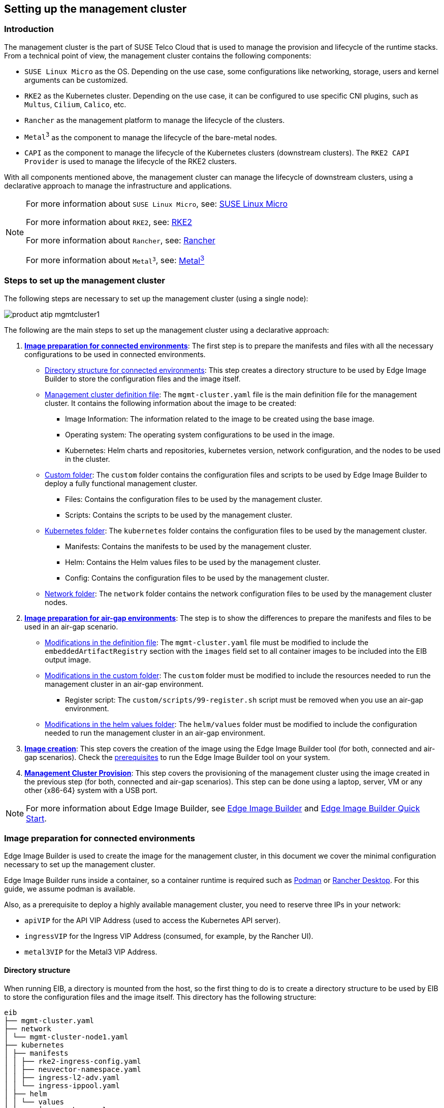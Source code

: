 [#atip-management-cluster]
== Setting up the management cluster
:revdate: 2025-07-31
:page-revdate: {revdate}
:experimental:

ifdef::env-github[]
:imagesdir: ../images/
:tip-caption: :bulb:
:note-caption: :information_source:
:important-caption: :heavy_exclamation_mark:
:caution-caption: :fire:
:warning-caption: :warning:
endif::[]

=== Introduction
The management cluster is the part of SUSE Telco Cloud that is used to manage the provision and lifecycle of the runtime stacks.
From a technical point of view, the management cluster contains the following components:

* `SUSE Linux Micro` as the OS. Depending on the use case, some configurations like networking, storage, users and kernel arguments can be customized.
* `RKE2` as the Kubernetes cluster. Depending on the use case, it can be configured to use specific CNI plugins, such as `Multus`, `Cilium`, `Calico`, etc.
* `Rancher` as the management platform to manage the lifecycle of the clusters.
* `Metal^3^` as the component to manage the lifecycle of the bare-metal nodes.
* `CAPI` as the component to manage the lifecycle of the Kubernetes clusters (downstream clusters). The `RKE2 CAPI Provider` is used to manage the lifecycle of the RKE2 clusters.

With all components mentioned above, the management cluster can manage the lifecycle of downstream clusters, using a declarative approach to manage the infrastructure and applications.

[NOTE]
====
For more information about `SUSE Linux Micro`, see: <<components-slmicro,SUSE Linux Micro>>

For more information about `RKE2`, see: <<components-rke2,RKE2>>

For more information about `Rancher`, see: <<components-rancher,Rancher>>

For more information about `Metal^3^`, see: <<components-metal3,Metal^3^>>
====

=== Steps to set up the management cluster

The following steps are necessary to set up the management cluster (using a single node):

image::product-atip-mgmtcluster1.png[scaledwidth=100%]

The following are the main steps to set up the management cluster using a declarative approach:

. **xref:mgmt-cluster-image-preparation-connected[Image preparation for connected environments]**: The first step is to prepare the manifests and files with all the necessary configurations to be used in connected environments.

  - xref:mgmt-cluster-directory-structure[Directory structure for connected environments]: This step creates a directory structure to be used by Edge Image Builder to store the configuration files and the image itself.
  - xref:mgmt-cluster-image-definition-file[Management cluster definition file]: The `mgmt-cluster.yaml` file is the main definition file for the management cluster. It contains the following information about the image to be created:
        ** Image Information: The information related to the image to be created using the base image.
        ** Operating system: The operating system configurations to be used in the image.
        ** Kubernetes: Helm charts and repositories, kubernetes version, network configuration, and the nodes to be used in the cluster.
  - xref:mgmt-cluster-custom-folder[Custom folder]: The `custom` folder contains the configuration files and scripts to be used by Edge Image Builder to deploy a fully functional management cluster.
        ** Files: Contains the configuration files to be used by the management cluster.
        ** Scripts: Contains the scripts to be used by the management cluster.
  - xref:mgmt-cluster-kubernetes-folder[Kubernetes folder]: The `kubernetes` folder contains the configuration files to be used by the management cluster.
        ** Manifests: Contains the manifests to be used by the management cluster.
        ** Helm: Contains the Helm values files to be used by the management cluster.
        ** Config: Contains the configuration files to be used by the management cluster.
  - xref:mgmt-cluster-network-folder[Network folder]: The `network` folder contains the network configuration files to be used by the management cluster nodes.

. **xref:mgmt-cluster-image-preparation-airgap[Image preparation for air-gap environments]**: The step is to show the differences to prepare the manifests and files to be used in an air-gap scenario.
  - xref:mgmt-cluster-image-definition-file-airgap[Modifications in the definition file]: The `mgmt-cluster.yaml` file must be modified to include the `embeddedArtifactRegistry` section with the `images` field set to all container images to be included into the EIB output image.
  - xref:mgmt-cluster-custom-folder-airgap[Modifications in the custom folder]: The `custom` folder must be modified to include the resources needed to run the management cluster in an air-gap environment.
        ** Register script: The `custom/scripts/99-register.sh` script must be removed when you use an air-gap environment.
  - xref:mgmt-cluster-helm-values-folder-airgap[Modifications in the helm values folder]: The `helm/values` folder must be modified to include the configuration needed to run the management cluster in an air-gap environment.

. **xref:mgmt-cluster-image-creation[Image creation]**: This step covers the creation of the image using the Edge Image Builder tool (for both, connected and air-gap scenarios). Check the <<components-eib,prerequisites>> to run the Edge Image Builder tool on your system.

. **xref:mgmt-cluster-provision[Management Cluster Provision]**: This step covers the provisioning of the management cluster using the image created in the previous step (for both, connected and air-gap scenarios). This step can be done using a laptop, server, VM or any other {x86-64} system with a USB port.

[NOTE]
====
For more information about Edge Image Builder, see <<components-eib,Edge Image Builder>> and <<quickstart-eib,Edge Image Builder Quick Start>>.
====

[#mgmt-cluster-image-preparation-connected]
=== Image preparation for connected environments

Edge Image Builder is used to create the image for the management cluster, in this document we cover the minimal configuration necessary to set up the management cluster.

Edge Image Builder runs inside a container, so a container runtime is required such as https://podman.io[Podman] or https://rancherdesktop.io[Rancher Desktop]. For this guide, we assume podman is available.

Also, as a prerequisite to deploy a highly available management cluster, you need to reserve three IPs in your network:

- `apiVIP` for the API VIP Address (used to access the Kubernetes API server).
- `ingressVIP` for the Ingress VIP Address (consumed, for example, by the Rancher UI).
- `metal3VIP` for the Metal3 VIP Address.

[#mgmt-cluster-directory-structure]
==== Directory structure

When running EIB, a directory is mounted from the host, so the first thing to do is to create a directory structure to be used by EIB to store the configuration files and the image itself.
This directory has the following structure:

[,console]
----
eib
├── mgmt-cluster.yaml
├── network
│ └── mgmt-cluster-node1.yaml
├── kubernetes
│ ├── manifests
│ │ ├── rke2-ingress-config.yaml
│ │ ├── neuvector-namespace.yaml
│ │ ├── ingress-l2-adv.yaml
│ │ └── ingress-ippool.yaml
│ ├── helm
│ │ └── values
│ │     ├── rancher.yaml
│ │     ├── neuvector.yaml
│ │     ├── metal3.yaml
│ │     └── certmanager.yaml
│ └── config
│     └── server.yaml
├── custom
│ ├── scripts
│ │ ├── 99-register.sh
│ │ ├── 99-mgmt-setup.sh
│ │ └── 99-alias.sh
│ └── files
│     ├── rancher.sh
│     ├── mgmt-stack-setup.service
│     ├── metal3.sh
│     └── basic-setup.sh
└── base-images

----

[NOTE]
====
The image `{micro-base-image-iso}` must be downloaded from the https://scc.suse.com/[SUSE Customer Center] or the https://www.suse.com/download/sle-micro/[SUSE Download page], and it must be located under the `base-images` folder.

You should check the SHA256 checksum of the image to ensure it has not been tampered with. The checksum can be found in the same location where the image was downloaded.

An example of the directory structure can be found in the https://github.com/suse-edge/atip[SUSE Edge GitHub repository under the "telco-examples" folder].
====

[#mgmt-cluster-image-definition-file]
==== Management cluster definition file

The `mgmt-cluster.yaml` file is the main definition file for the management cluster. It contains the following information:

[,yaml,subs="attributes"]
----
apiVersion: {version-eib-api-latest}
image:
  imageType: iso
  arch: x86_64
  baseImage: {micro-base-image-iso}
  outputImageName: eib-mgmt-cluster-image.iso
operatingSystem:
  isoConfiguration:
    installDevice: /dev/sda
  users:
  - username: root
    encryptedPassword: $ROOT_PASSWORD
  packages:
    packageList:
    - jq
    - open-iscsi
    sccRegistrationCode: $SCC_REGISTRATION_CODE
kubernetes:
  version: {version-kubernetes-rke2}
  helm:
    charts:
      - name: cert-manager
        repositoryName: jetstack
        version: {version-cert-manager}
        targetNamespace: cert-manager
        valuesFile: certmanager.yaml
        createNamespace: true
        installationNamespace: kube-system
      - name: longhorn-crd
        version: {version-longhorn-crd-chart}
        repositoryName: rancher-charts
        targetNamespace: longhorn-system
        createNamespace: true
        installationNamespace: kube-system
      - name: longhorn
        version: {version-longhorn-chart}
        repositoryName: rancher-charts
        targetNamespace: longhorn-system
        createNamespace: true
        installationNamespace: kube-system
      - name: metal3
        version: {version-metal3-chart}
        repositoryName: suse-edge-charts
        targetNamespace: metal3-system
        createNamespace: true
        installationNamespace: kube-system
        valuesFile: metal3.yaml
      - name: rancher-turtles
        version: {version-rancher-turtles-chart}
        repositoryName: suse-edge-charts
        targetNamespace: rancher-turtles-system
        createNamespace: true
        installationNamespace: kube-system
      - name: neuvector-crd
        version: {version-neuvector-crd-chart}
        repositoryName: rancher-charts
        targetNamespace: neuvector
        createNamespace: true
        installationNamespace: kube-system
        valuesFile: neuvector.yaml
      - name: neuvector
        version: {version-neuvector-chart}
        repositoryName: rancher-charts
        targetNamespace: neuvector
        createNamespace: true
        installationNamespace: kube-system
        valuesFile: neuvector.yaml
      - name: rancher
        version: {version-rancher-prime}
        repositoryName: rancher-prime
        targetNamespace: cattle-system
        createNamespace: true
        installationNamespace: kube-system
        valuesFile: rancher.yaml
    repositories:
      - name: jetstack
        url: https://charts.jetstack.io
      - name: rancher-charts
        url: https://charts.rancher.io/
      - name: suse-edge-charts
        url: oci://registry.suse.com/edge/charts
      - name: rancher-prime
        url: https://charts.rancher.com/server-charts/prime
  network:
    apiHost: $API_HOST
    apiVIP: $API_VIP
  nodes:
    - hostname: mgmt-cluster-node1
      initializer: true
      type: server
#   - hostname: mgmt-cluster-node2
#     type: server
#   - hostname: mgmt-cluster-node3
#     type: server
----

To explain the fields and values in the `mgmt-cluster.yaml` definition file, we have divided it into the following sections.

- Image section (definition file):

[,yaml,subs="attributes"]
----
image:
  imageType: iso
  arch: x86_64
  baseImage: {micro-base-image-iso}
  outputImageName: eib-mgmt-cluster-image.iso
----

where the `baseImage` is the original image you downloaded from the SUSE Customer Center or the SUSE Download page. `outputImageName` is the name of the new image that will be used to provision the management cluster.

- Operating system section (definition file):

[,yaml]
----
operatingSystem:
  isoConfiguration:
    installDevice: /dev/sda
  users:
  - username: root
    encryptedPassword: $ROOT_PASSWORD
  packages:
    packageList:
    - jq
    sccRegistrationCode: $SCC_REGISTRATION_CODE
----

where the `installDevice` is the device to be used to install the operating system, the `username` and `encryptedPassword` are the credentials to be used to access the system, the `packageList` is the list of packages to be installed (`jq` is required internally during the installation process), and the `sccRegistrationCode` is the registration code used to get the packages and dependencies at build time and can be obtained from the SUSE Customer Center.
The encrypted password can be generated using the `openssl` command as follows:

[,shell]
----
openssl passwd -6 MyPassword!123
----

This outputs something similar to:

[,console]
----
$6$UrXB1sAGs46DOiSq$HSwi9GFJLCorm0J53nF2Sq8YEoyINhHcObHzX2R8h13mswUIsMwzx4eUzn/rRx0QPV4JIb0eWCoNrxGiKH4R31
----

- Kubernetes section (definition file):

[,yaml,subs="attributes"]
----
kubernetes:
  version: {version-kubernetes-rke2}
  helm:
    charts:
      - name: cert-manager
        repositoryName: jetstack
        version: {version-cert-manager}
        targetNamespace: cert-manager
        valuesFile: certmanager.yaml
        createNamespace: true
        installationNamespace: kube-system
      - name: longhorn-crd
        version: {version-longhorn-crd-chart}
        repositoryName: rancher-charts
        targetNamespace: longhorn-system
        createNamespace: true
        installationNamespace: kube-system
      - name: longhorn
        version: {version-longhorn-chart}
        repositoryName: rancher-charts
        targetNamespace: longhorn-system
        createNamespace: true
        installationNamespace: kube-system
      - name: metal3
        version: {version-metal3-chart}
        repositoryName: suse-edge-charts
        targetNamespace: metal3-system
        createNamespace: true
        installationNamespace: kube-system
        valuesFile: metal3.yaml
      - name: rancher-turtles
        version: {version-rancher-turtles-chart}
        repositoryName: suse-edge-charts
        targetNamespace: rancher-turtles-system
        createNamespace: true
        installationNamespace: kube-system
      - name: neuvector-crd
        version: {version-neuvector-crd-chart}
        repositoryName: rancher-charts
        targetNamespace: neuvector
        createNamespace: true
        installationNamespace: kube-system
        valuesFile: neuvector.yaml
      - name: neuvector
        version: {version-neuvector-chart}
        repositoryName: rancher-charts
        targetNamespace: neuvector
        createNamespace: true
        installationNamespace: kube-system
        valuesFile: neuvector.yaml
      - name: rancher
        version: {version-rancher-prime}
        repositoryName: rancher-prime
        targetNamespace: cattle-system
        createNamespace: true
        installationNamespace: kube-system
        valuesFile: rancher.yaml
    repositories:
      - name: jetstack
        url: https://charts.jetstack.io
      - name: rancher-charts
        url: https://charts.rancher.io/
      - name: suse-edge-charts
        url: oci://registry.suse.com/edge/charts
      - name: rancher-prime
        url: https://charts.rancher.com/server-charts/prime
    network:
      apiHost: $API_HOST
      apiVIP: $API_VIP
    nodes:
    - hostname: mgmt-cluster-node1
      initializer: true
      type: server
#   - hostname: mgmt-cluster-node2
#     type: server
#   - hostname: mgmt-cluster-node3
#     type: server
----

The `helm` section contains the list of Helm charts to be installed, the repositories to be used, and the version configuration for all of them.

The `network` section contains the configuration for the network, like the `apiHost` and `apiVIP` to be used by the `RKE2` component.
The `apiVIP` should be an IP address that is not used in the network and should not be part of the DHCP pool (in case we use DHCP). Also, when we use the `apiVIP` in a multi-node cluster, it is used to access the Kubernetes API server.
The `apiHost` is the name resolution to `apiVIP` to be used by the `RKE2` component.

The `nodes` section contains the list of nodes to be used in the cluster. The `nodes` section contains the list of nodes to be used in the cluster. In this example, a single-node cluster is being used, but it can be extended to a multi-node cluster by adding more nodes to the list (by uncommenting the lines).

[NOTE]
====
* The names of the nodes must be unique in the cluster.
* Optionally, use the `initializer` field to specify the bootstrap host, otherwise it will be the first node in the list.
* The names of the nodes must be the same as the host names defined in the <<mgmt-cluster-network-folder, Network Folder>> when network configuration is required.
====

[#mgmt-cluster-custom-folder]
==== Custom folder

The `custom` folder contains the following subfolders:

[,console]
----
...
├── custom
│ ├── scripts
│ │ ├── 99-register.sh
│ │ ├── 99-mgmt-setup.sh
│ │ └── 99-alias.sh
│ └── files
│     ├── rancher.sh
│     ├── mgmt-stack-setup.service
│     ├── metal3.sh
│     └── basic-setup.sh
...
----

- The `custom/files` folder contains the configuration files to be used by the management cluster.
- The `custom/scripts` folder contains the scripts to be used by the management cluster.


The `custom/files` folder contains the following files:

* `basic-setup.sh`: contains configuration parameters for `Metal^3^`, `Rancher` and `MetalLB`. Only modify this file if you want to change the namespaces to be used.
+
[,shell]
----
#!/bin/bash
# Pre-requisites. Cluster already running
export KUBECTL="/var/lib/rancher/rke2/bin/kubectl"
export KUBECONFIG="/etc/rancher/rke2/rke2.yaml"

##################
# METAL3 DETAILS #
##################
export METAL3_CHART_TARGETNAMESPACE="metal3-system"

###########
# METALLB #
###########
export METALLBNAMESPACE="metallb-system"

###########
# RANCHER #
###########
export RANCHER_CHART_TARGETNAMESPACE="cattle-system"
export RANCHER_FINALPASSWORD="adminadminadmin"

die(){
  echo ${1} 1>&2
  exit ${2}
}
----

* `metal3.sh`: contains the configuration for the `Metal^3^` component to be used (no modifications needed). In future versions, this script will be replaced to use instead `Rancher Turtles` to make it easy.
+
[,shell]
----
#!/bin/bash
set -euo pipefail

BASEDIR="$(dirname "$0")"
source ${BASEDIR}/basic-setup.sh

METAL3LOCKNAMESPACE="default"
METAL3LOCKCMNAME="metal3-lock"

trap 'catch $? $LINENO' EXIT

catch() {
  if [ "$1" != "0" ]; then
    echo "Error $1 occurred on $2"
    ${KUBECTL} delete configmap ${METAL3LOCKCMNAME} -n ${METAL3LOCKNAMESPACE}
  fi
}

# Get or create the lock to run all those steps just in a single node
# As the first node is created WAY before the others, this should be enough
# TODO: Investigate if leases is better
if [ $(${KUBECTL} get cm -n ${METAL3LOCKNAMESPACE} ${METAL3LOCKCMNAME} -o name | wc -l) -lt 1 ]; then
  ${KUBECTL} create configmap ${METAL3LOCKCMNAME} -n ${METAL3LOCKNAMESPACE} --from-literal foo=bar
else
  exit 0
fi

# Wait for metal3
while ! ${KUBECTL} wait --for condition=ready -n ${METAL3_CHART_TARGETNAMESPACE} $(${KUBECTL} get pods -n ${METAL3_CHART_TARGETNAMESPACE} -l app.kubernetes.io/name=metal3-ironic -o name) --timeout=10s; do sleep 2 ; done

# Get the ironic IP
IRONICIP=$(${KUBECTL} get cm -n ${METAL3_CHART_TARGETNAMESPACE} ironic-bmo -o jsonpath='{.data.IRONIC_IP}')

# If LoadBalancer, use metallb, else it is NodePort
if [ $(${KUBECTL} get svc -n ${METAL3_CHART_TARGETNAMESPACE} metal3-metal3-ironic -o jsonpath='{.spec.type}') == "LoadBalancer" ]; then
  # Wait for metallb
  while ! ${KUBECTL} wait --for condition=ready -n ${METALLBNAMESPACE} $(${KUBECTL} get pods -n ${METALLBNAMESPACE} -l app.kubernetes.io/component=controller -o name) --timeout=10s; do sleep 2 ; done

  # Do not create the ippool if already created
  ${KUBECTL} get ipaddresspool -n ${METALLBNAMESPACE} ironic-ip-pool -o name || cat <<-EOF | ${KUBECTL} apply -f -
  apiVersion: metallb.io/v1beta1
  kind: IPAddressPool
  metadata:
    name: ironic-ip-pool
    namespace: ${METALLBNAMESPACE}
  spec:
    addresses:
    - ${IRONICIP}/32
    serviceAllocation:
      priority: 100
      serviceSelectors:
      - matchExpressions:
        - {key: app.kubernetes.io/name, operator: In, values: [metal3-ironic]}
	EOF

  # Same for L2 Advs
  ${KUBECTL} get L2Advertisement -n ${METALLBNAMESPACE} ironic-ip-pool-l2-adv -o name || cat <<-EOF | ${KUBECTL} apply -f -
  apiVersion: metallb.io/v1beta1
  kind: L2Advertisement
  metadata:
    name: ironic-ip-pool-l2-adv
    namespace: ${METALLBNAMESPACE}
  spec:
    ipAddressPools:
    - ironic-ip-pool
	EOF
fi

# If rancher is deployed
if [ $(${KUBECTL} get pods -n ${RANCHER_CHART_TARGETNAMESPACE} -l app=rancher -o name | wc -l) -ge 1 ]; then
  cat <<-EOF | ${KUBECTL} apply -f -
	apiVersion: management.cattle.io/v3
	kind: Feature
	metadata:
	  name: embedded-cluster-api
	spec:
	  value: false
	EOF

  # Disable Rancher webhooks for CAPI
  ${KUBECTL} delete --ignore-not-found=true mutatingwebhookconfiguration.admissionregistration.k8s.io mutating-webhook-configuration
  ${KUBECTL} delete --ignore-not-found=true validatingwebhookconfigurations.admissionregistration.k8s.io validating-webhook-configuration
  ${KUBECTL} wait --for=delete namespace/cattle-provisioning-capi-system --timeout=300s
fi

# Clean up the lock cm

${KUBECTL} delete configmap ${METAL3LOCKCMNAME} -n ${METAL3LOCKNAMESPACE}
----

- `rancher.sh`: contains the configuration for the `Rancher` component to be used (no modifications needed).
+
[,shell]
----
#!/bin/bash
set -euo pipefail

BASEDIR="$(dirname "$0")"
source ${BASEDIR}/basic-setup.sh

RANCHERLOCKNAMESPACE="default"
RANCHERLOCKCMNAME="rancher-lock"

if [ -z "${RANCHER_FINALPASSWORD}" ]; then
  # If there is no final password, then finish the setup right away
  exit 0
fi

trap 'catch $? $LINENO' EXIT

catch() {
  if [ "$1" != "0" ]; then
    echo "Error $1 occurred on $2"
    ${KUBECTL} delete configmap ${RANCHERLOCKCMNAME} -n ${RANCHERLOCKNAMESPACE}
  fi
}

# Get or create the lock to run all those steps just in a single node
# As the first node is created WAY before the others, this should be enough
# TODO: Investigate if leases is better
if [ $(${KUBECTL} get cm -n ${RANCHERLOCKNAMESPACE} ${RANCHERLOCKCMNAME} -o name | wc -l) -lt 1 ]; then
  ${KUBECTL} create configmap ${RANCHERLOCKCMNAME} -n ${RANCHERLOCKNAMESPACE} --from-literal foo=bar
else
  exit 0
fi

# Wait for rancher to be deployed
while ! ${KUBECTL} wait --for condition=ready -n ${RANCHER_CHART_TARGETNAMESPACE} $(${KUBECTL} get pods -n ${RANCHER_CHART_TARGETNAMESPACE} -l app=rancher -o name) --timeout=10s; do sleep 2 ; done
until ${KUBECTL} get ingress -n ${RANCHER_CHART_TARGETNAMESPACE} rancher > /dev/null 2>&1; do sleep 10; done

RANCHERBOOTSTRAPPASSWORD=$(${KUBECTL} get secret -n ${RANCHER_CHART_TARGETNAMESPACE} bootstrap-secret -o jsonpath='{.data.bootstrapPassword}' | base64 -d)
RANCHERHOSTNAME=$(${KUBECTL} get ingress -n ${RANCHER_CHART_TARGETNAMESPACE} rancher -o jsonpath='{.spec.rules[0].host}')

# Skip the whole process if things have been set already
if [ -z $(${KUBECTL} get settings.management.cattle.io first-login -ojsonpath='{.value}') ]; then
  # Add the protocol
  RANCHERHOSTNAME="https://${RANCHERHOSTNAME}"
  TOKEN=""
  while [ -z "${TOKEN}" ]; do
    # Get token
    sleep 2
    TOKEN=$(curl -sk -X POST ${RANCHERHOSTNAME}/v3-public/localProviders/local?action=login -H 'content-type: application/json' -d "{\"username\":\"admin\",\"password\":\"${RANCHERBOOTSTRAPPASSWORD}\"}" | jq -r .token)
  done

  # Set password
  curl -sk ${RANCHERHOSTNAME}/v3/users?action=changepassword -H 'content-type: application/json' -H "Authorization: Bearer $TOKEN" -d "{\"currentPassword\":\"${RANCHERBOOTSTRAPPASSWORD}\",\"newPassword\":\"${RANCHER_FINALPASSWORD}\"}"

  # Create a temporary API token (ttl=60 minutes)
  APITOKEN=$(curl -sk ${RANCHERHOSTNAME}/v3/token -H 'content-type: application/json' -H "Authorization: Bearer ${TOKEN}" -d '{"type":"token","description":"automation","ttl":3600000}' | jq -r .token)

  curl -sk ${RANCHERHOSTNAME}/v3/settings/server-url -H 'content-type: application/json' -H "Authorization: Bearer ${APITOKEN}" -X PUT -d "{\"name\":\"server-url\",\"value\":\"${RANCHERHOSTNAME}\"}"
  curl -sk ${RANCHERHOSTNAME}/v3/settings/telemetry-opt -X PUT -H 'content-type: application/json' -H 'accept: application/json' -H "Authorization: Bearer ${APITOKEN}" -d '{"value":"out"}'
fi

# Clean up the lock cm
${KUBECTL} delete configmap ${RANCHERLOCKCMNAME} -n ${RANCHERLOCKNAMESPACE}
----

- `mgmt-stack-setup.service`: contains the configuration to create the systemd service to run the scripts during the first boot (no modifications needed).
+
[,shell]
----
[Unit]
Description=Setup Management stack components
Wants=network-online.target
# It requires rke2 or k3s running, but it will not fail if those services are not present
After=network.target network-online.target rke2-server.service k3s.service
# At least, the basic-setup.sh one needs to be present
ConditionPathExists=/opt/mgmt/bin/basic-setup.sh

[Service]
User=root
Type=forking
# Metal3 can take A LOT to download the IPA image
TimeoutStartSec=1800

ExecStartPre=/bin/sh -c "echo 'Setting up Management components...'"
# Scripts are executed in StartPre because Start can only run a single one
ExecStartPre=/opt/mgmt/bin/rancher.sh
ExecStartPre=/opt/mgmt/bin/metal3.sh
ExecStart=/bin/sh -c "echo 'Finished setting up Management components'"
RemainAfterExit=yes
KillMode=process
# Disable & delete everything
ExecStartPost=rm -f /opt/mgmt/bin/rancher.sh
ExecStartPost=rm -f /opt/mgmt/bin/metal3.sh
ExecStartPost=rm -f /opt/mgmt/bin/basic-setup.sh
ExecStartPost=/bin/sh -c "systemctl disable mgmt-stack-setup.service"
ExecStartPost=rm -f /etc/systemd/system/mgmt-stack-setup.service

[Install]
WantedBy=multi-user.target
----

The `custom/scripts` folder contains the following files:

- `99-alias.sh` script: contains the alias to be used by the management cluster to load the kubeconfig file at first boot (no modifications needed).
+
[,shell]
----
#!/bin/bash
echo "alias k=kubectl" >> /etc/profile.local
echo "alias kubectl=/var/lib/rancher/rke2/bin/kubectl" >> /etc/profile.local
echo "export KUBECONFIG=/etc/rancher/rke2/rke2.yaml" >> /etc/profile.local
----

- `99-mgmt-setup.sh` script: contains the configuration to copy the scripts during the first boot (no modifications needed).
+
[,shell]
----
#!/bin/bash

# Copy the scripts from combustion to the final location
mkdir -p /opt/mgmt/bin/
for script in basic-setup.sh rancher.sh metal3.sh; do
	cp ${script} /opt/mgmt/bin/
done

# Copy the systemd unit file and enable it at boot
cp mgmt-stack-setup.service /etc/systemd/system/mgmt-stack-setup.service
systemctl enable mgmt-stack-setup.service
----

- `99-register.sh` script: contains the configuration to register the system using the SCC registration code. The `$\{SCC_ACCOUNT_EMAIL\}` and `$\{SCC_REGISTRATION_CODE\}` have to be set properly to register the system with your account.
+
[,shell]
----
#!/bin/bash
set -euo pipefail

# Registration https://www.suse.com/support/kb/doc/?id=000018564
if ! which SUSEConnect > /dev/null 2>&1; then
	zypper --non-interactive install suseconnect-ng
fi
SUSEConnect --email "${SCC_ACCOUNT_EMAIL}" --url "https://scc.suse.com" --regcode "${SCC_REGISTRATION_CODE}"
----


[#mgmt-cluster-kubernetes-folder]
==== Kubernetes folder

The `kubernetes` folder contains the following subfolders:

[,console]
----
...
├── kubernetes
│ ├── manifests
│ │ ├── rke2-ingress-config.yaml
│ │ ├── neuvector-namespace.yaml
│ │ ├── ingress-l2-adv.yaml
│ │ └── ingress-ippool.yaml
│ ├── helm
│ │ └── values
│ │     ├── rancher.yaml
│ │     ├── neuvector.yaml
│ │     ├── metal3.yaml
│ │     └── certmanager.yaml
│ └── config
│     └── server.yaml
...
----

The `kubernetes/config` folder contains the following files:

- `server.yaml`: By default, the `CNI` plug-in installed by default is `Cilium`, so you do not need to create this folder and file. Just in case you need to customize the `CNI` plug-in, you can use the `server.yaml` file under the `kubernetes/config` folder. It contains the following information:
+
[,yaml]
----
cni:
- multus
- cilium
----

[NOTE]
====
This is an optional file to define certain Kubernetes customization, like the CNI plug-ins to be used or many options you can check in the https://docs.rke2.io/install/configuration[official documentation].
====

The `kubernetes/manifests` folder contains the following files:

- `rke2-ingress-config.yaml`: contains the configuration to create the `Ingress` service for the management cluster (no modifications needed).
+
[,yaml]
----
apiVersion: helm.cattle.io/v1
kind: HelmChartConfig
metadata:
  name: rke2-ingress-nginx
  namespace: kube-system
spec:
  valuesContent: |-
    controller:
      config:
        use-forwarded-headers: "true"
        enable-real-ip: "true"
      publishService:
        enabled: true
      service:
        enabled: true
        type: LoadBalancer
        externalTrafficPolicy: Local
----

- `neuvector-namespace.yaml`: contains the configuration to create the `NeuVector` namespace (no modifications needed).
+
[,yaml]
----
apiVersion: v1
kind: Namespace
metadata:
  labels:
    pod-security.kubernetes.io/enforce: privileged
  name: neuvector
----

- `ingress-l2-adv.yaml`: contains the configuration to create the `L2Advertisement` for the `MetalLB` component (no modifications needed).
+
[,yaml]
----
apiVersion: metallb.io/v1beta1
kind: L2Advertisement
metadata:
  name: ingress-l2-adv
  namespace: metallb-system
spec:
  ipAddressPools:
    - ingress-ippool
----

- `ingress-ippool.yaml`: contains the configuration to create the `IPAddressPool` for the `rke2-ingress-nginx` component. The `$\{INGRESS_VIP\}` has to be set properly to define the IP address reserved to be used by the `rke2-ingress-nginx` component.
+
[,yaml]
----
apiVersion: metallb.io/v1beta1
kind: IPAddressPool
metadata:
  name: ingress-ippool
  namespace: metallb-system
spec:
  addresses:
    - ${INGRESS_VIP}/32
  serviceAllocation:
    priority: 100
    serviceSelectors:
      - matchExpressions:
          - {key: app.kubernetes.io/name, operator: In, values: [rke2-ingress-nginx]}
----

The `kubernetes/helm/values` folder contains the following files:

- `rancher.yaml`: contains the configuration to create the `Rancher` component. The `$\{INGRESS_VIP\}` must be set properly to define the IP address to be consumed by the `Rancher` component. The URL to access the `Rancher` component will be `\https://rancher-$\{INGRESS_VIP\}.sslip.io`.
+
[,yaml]
----
hostname: rancher-${INGRESS_VIP}.sslip.io
bootstrapPassword: "foobar"
replicas: 1
global.cattle.psp.enabled: "false"
----

- `neuvector.yaml`: contains the configuration to create the `NeuVector` component (no modifications needed).
+
[,yaml]
----
controller:
  replicas: 1
  ranchersso:
    enabled: true
manager:
  enabled: false
cve:
  scanner:
    enabled: false
    replicas: 1
k3s:
  enabled: true
crdwebhook:
  enabled: false
----

- `metal3.yaml`: contains the configuration to create the `Metal^3^` component. The `$\{METAL3_VIP\}` must be set properly to define the IP address to be consumed by the `Metal^3^` component.
+
[,yaml]
----
global:
  ironicIP: ${METAL3_VIP}
  enable_vmedia_tls: false
  additionalTrustedCAs: false
metal3-ironic:
  global:
    predictableNicNames: "true"
  persistence:
    ironic:
      size: "5Gi"

----
[#arm64-mgmt-cluster]
In case you want to deploy arm64 downstream clusters using this x86_64 management cluster, you need to add the following `deployArchitecture: arm64` to the `global` section of the `metal3.yaml` file:
+
[,yaml]
----
global:
  ironicIP: ${METAL3_VIP}
  enable_vmedia_tls: false
  additionalTrustedCAs: false
  deployArchitecture: arm64
metal3-ironic:
  global:
    predictableNicNames: "true"
  persistence:
    ironic:
      size: "5Gi"
----

[NOTE]
====
In the current version, a limitation exists regarding the use of `deployArchitecture: arm64`. Specifically, if you enable the deployment of downstream arm64 clusters using this directive, the management cluster will subsequently only be able to deploy this architecture.
To deploy clusters on both architectures (x86_64 and arm64), you will need to provision two separate management clusters. This limitation will be removed in a future version.
====

[#metal3-media-server]
[NOTE]
====
The Media Server is an optional feature included in Metal^3^ (by default is disabled). To use the Metal3 feature, you need to configure it on the previous manifest.
To use the Metal^3^ media server, specify the following variable:

- add the `enable_metal3_media_server` to `true` to enable the media server feature in the global section.
- include the following configuration about the media server where $\{MEDIA_VOLUME_PATH\} is the path to the media volume in the media (e.g `/home/metal3/bmh-image-cache`)
+
[,yaml]
----
metal3-media:
  mediaVolume:
    hostPath: ${MEDIA_VOLUME_PATH}
----

An external media server can be used to store the images, and in the case you want to use it with TLS, you will need to modify the following configurations:

- set to `true` the `additionalTrustedCAs` in the previous `metal3.yaml` file to enable the additional trusted CAs from the external media server.
- include the following secret configuration in the folder `kubernetes/manifests/metal3-cacert-secret.yaml` to store the CA certificate of the external media server.
+
[,yaml]
----
apiVersion: v1
kind: Namespace
metadata:
  name: metal3-system
---
apiVersion: v1
kind: Secret
metadata:
  name: tls-ca-additional
  namespace: metal3-system
type: Opaque
data:
  ca-additional.crt: {{ additional_ca_cert | b64encode }}
----

The `additional_ca_cert` is the base64-encoded CA certificate of the external media server. You can use the following command to encode the certificate and generate the secret doing manually:

[,shell]
----
kubectl -n meta3-system create secret generic tls-ca-additional --from-file=ca-additional.crt=./ca-additional.crt
----
====

- `certmanager.yaml`: contains the configuration to create the `Cert-Manager` component (no modifications needed).
+
[,yaml]
----
installCRDs: "true"
----


[#mgmt-cluster-network-folder]
==== Networking folder

The `network` folder contains as many files as nodes in the management cluster. In our case, we have only one node, so we have only one file called `mgmt-cluster-node1.yaml`.
The name of the file must match the host name defined in the `mgmt-cluster.yaml` definition file into the network/node section described above.

If you need to customize the networking configuration, for example, to use a specific static IP address (DHCP-less scenario), you can use the `mgmt-cluster-node1.yaml` file under the `network` folder. It contains the following information:

* `$\{MGMT_GATEWAY\}`: The gateway IP address.
* `$\{MGMT_DNS\}`: The DNS server IP address.
* `$\{MGMT_MAC\}`: The MAC address of the network interface.
* `$\{MGMT_NODE_IP\}`: The IP address of the management cluster.

[,yaml]
----
routes:
  config:
  - destination: 0.0.0.0/0
    metric: 100
    next-hop-address: ${MGMT_GATEWAY}
    next-hop-interface: eth0
    table-id: 254
dns-resolver:
  config:
    server:
    - ${MGMT_DNS}
    - 8.8.8.8
interfaces:
- name: eth0
  type: ethernet
  state: up
  mac-address: ${MGMT_MAC}
  ipv4:
    address:
    - ip: ${MGMT_NODE_IP}
      prefix-length: 24
    dhcp: false
    enabled: true
  ipv6:
    enabled: false

----

If you want to use DHCP to get the IP address, you can use the following configuration (the `MAC` address must be set properly using the `$\{MGMT_MAC\}` variable):

[,yaml]
----

## This is an example of a dhcp network configuration for a management cluster
interfaces:
- name: eth0
  type: ethernet
  state: up
  mac-address: ${MGMT_MAC}
  ipv4:
    dhcp: true
    enabled: true
  ipv6:
    enabled: false
----

[NOTE]
====
- Depending on the number of nodes in the management cluster, you can create more files like `mgmt-cluster-node2.yaml`, `mgmt-cluster-node3.yaml`, etc. to configure the rest of the nodes.
- The `routes` section is used to define the routing table for the management cluster.
====


[#mgmt-cluster-image-preparation-airgap]
=== Image preparation for air-gap environments

This section describes how to prepare the image for air-gap environments showing only the differences from the previous sections. The following changes to the previous section (xref:mgmt-cluster-image-preparation-connected[Image preparation for connected environments]) are required to prepare the image for air-gap environments:

- The `mgmt-cluster.yaml` file must be modified to include the `embeddedArtifactRegistry` section with the `images` field set to all container images to be included into the EIB output image.
- The `mgmt-cluster.yaml` file must be modified to include `rancher-turtles-airgap-resources` helm chart.
- The `custom/scripts/99-register.sh` script must be removed when use an air-gap environment.

[#mgmt-cluster-image-definition-file-airgap]
==== Modifications in the definition file

The `mgmt-cluster.yaml` file must be modified to include the `embeddedArtifactRegistry` section.
In this section the `images` field must contain the list of all container images to be included in the output image.

[NOTE]
====
The following is an example of the `mgmt-cluster.yaml` file with the `embeddedArtifactRegistry` section included.
Make sure to the listed images contain the component versions you need.
====

The `rancher-turtles-airgap-resources` helm chart must also be added, this creates resources as described in the https://documentation.suse.com/cloudnative/cluster-api/{rancher-turtles-docs-version}/en/getting-started/air-gapped-environment.html[Rancher Turtles Airgap Documentation].  This also requires a turtles.yaml values file for the rancher-turtles chart to specify the necessary configuration.

[,yaml,subs="attributes"]
----
apiVersion: {version-eib-api-latest}
image:
  imageType: iso
  arch: x86_64
  baseImage: {micro-base-image-iso}
  outputImageName: eib-mgmt-cluster-image.iso
operatingSystem:
  isoConfiguration:
    installDevice: /dev/sda
  users:
  - username: root
    encryptedPassword: $ROOT_PASSWORD
  packages:
    packageList:
    - jq
    sccRegistrationCode: $SCC_REGISTRATION_CODE
kubernetes:
  version: {version-kubernetes-rke2}
  helm:
    charts:
      - name: cert-manager
        repositoryName: jetstack
        version: {version-cert-manager}
        targetNamespace: cert-manager
        valuesFile: certmanager.yaml
        createNamespace: true
        installationNamespace: kube-system
      - name: longhorn-crd
        version: {version-longhorn-crd-chart}
        repositoryName: rancher-charts
        targetNamespace: longhorn-system
        createNamespace: true
        installationNamespace: kube-system
      - name: longhorn
        version: {version-longhorn-chart}
        repositoryName: rancher-charts
        targetNamespace: longhorn-system
        createNamespace: true
        installationNamespace: kube-system
      - name: metal3
        version: {version-metal3-chart}
        repositoryName: suse-edge-charts
        targetNamespace: metal3-system
        createNamespace: true
        installationNamespace: kube-system
        valuesFile: metal3.yaml
      - name: rancher-turtles
        version: {version-rancher-turtles-chart}
        repositoryName: suse-edge-charts
        targetNamespace: rancher-turtles-system
        createNamespace: true
        installationNamespace: kube-system
        valuesFile: turtles.yaml
      - name: rancher-turtles-airgap-resources
        version: {version-rancher-turtles-chart}
        repositoryName: suse-edge-charts
        targetNamespace: rancher-turtles-system
        createNamespace: true
        installationNamespace: kube-system
      - name: neuvector-crd
        version: {version-neuvector-crd-chart}
        repositoryName: rancher-charts
        targetNamespace: neuvector
        createNamespace: true
        installationNamespace: kube-system
        valuesFile: neuvector.yaml
      - name: neuvector
        version: {version-neuvector-chart}
        repositoryName: rancher-charts
        targetNamespace: neuvector
        createNamespace: true
        installationNamespace: kube-system
        valuesFile: neuvector.yaml
      - name: rancher
        version: {version-rancher-prime}
        repositoryName: rancher-prime
        targetNamespace: cattle-system
        createNamespace: true
        installationNamespace: kube-system
        valuesFile: rancher.yaml
    repositories:
      - name: jetstack
        url: https://charts.jetstack.io
      - name: rancher-charts
        url: https://charts.rancher.io/
      - name: suse-edge-charts
        url: oci://registry.suse.com/edge/charts
      - name: rancher-prime
        url: https://charts.rancher.com/server-charts/prime
    network:
      apiHost: $API_HOST
      apiVIP: $API_VIP
    nodes:
    - hostname: mgmt-cluster-node1
      initializer: true
      type: server
#   - hostname: mgmt-cluster-node2
#     type: server
#   - hostname: mgmt-cluster-node3
#     type: server
#       type: server
embeddedArtifactRegistry:
  images:
    - name: registry.suse.com/rancher/hardened-cluster-autoscaler:v1.9.0-build20241203
    - name: registry.suse.com/rancher/hardened-cni-plugins:v1.6.2-build20250306
    - name: registry.suse.com/rancher/hardened-coredns:v1.12.1-build20250401
    - name: registry.suse.com/rancher/hardened-k8s-metrics-server:v0.7.2-build20250110
    - name: registry.suse.com/rancher/hardened-multus-cni:v4.2.0-build20250326
    - name: registry.suse.com/rancher/klipper-helm:v0.9.5-build20250306
    - name: registry.suse.com/rancher/mirrored-cilium-cilium:v1.17.3
    - name: registry.suse.com/rancher/mirrored-cilium-operator-generic:v1.17.3
    - name: registry.suse.com/rancher/mirrored-longhornio-csi-attacher:v4.8.1
    - name: registry.suse.com/rancher/mirrored-longhornio-csi-node-driver-registrar:v2.13.0
    - name: registry.suse.com/rancher/mirrored-longhornio-csi-provisioner:v5.2.0
    - name: registry.suse.com/rancher/mirrored-longhornio-csi-resizer:v1.13.2
    - name: registry.suse.com/rancher/mirrored-longhornio-csi-snapshotter:v8.2.0
    - name: registry.suse.com/rancher/mirrored-longhornio-livenessprobe:v2.15.0
    - name: registry.suse.com/rancher/mirrored-longhornio-longhorn-engine:v1.8.1
    - name: registry.suse.com/rancher/mirrored-longhornio-longhorn-instance-manager:v1.8.1
    - name: registry.suse.com/rancher/mirrored-longhornio-longhorn-manager:v1.8.1
    - name: registry.suse.com/rancher/mirrored-longhornio-longhorn-share-manager:v1.8.1
    - name: registry.suse.com/rancher/mirrored-longhornio-longhorn-ui:v1.8.1
    - name: registry.suse.com/rancher/mirrored-sig-storage-snapshot-controller:v8.2.0
    - name: registry.suse.com/rancher/neuvector-compliance-config:1.0.5
    - name: registry.suse.com/rancher/neuvector-controller:5.4.4
    - name: registry.suse.com/rancher/neuvector-enforcer:5.4.4
    - name: registry.suse.com/rancher/nginx-ingress-controller:v1.12.1-hardened3
    - name: registry.rancher.com/rancher/cluster-api-addon-provider-fleet:v0.10.0
    - name: registry.rancher.com/rancher/cluster-api-operator:v0.17.0
    - name: registry.rancher.com/rancher/fleet-agent:v0.12.3
    - name: registry.rancher.com/rancher/fleet:v0.12.3
    - name: registry.rancher.com/rancher/hardened-node-feature-discovery:v0.15.7-build20250425
    - name: registry.rancher.com/rancher/rancher-webhook:v0.7.2
    - name: registry.rancher.com/rancher/rancher/turtles:v0.20.0
    - name: registry.rancher.com/rancher/rancher:v2.11.2
    - name: registry.rancher.com/rancher/shell:v0.4.1
    - name: registry.rancher.com/rancher/system-upgrade-controller:v0.15.2
    - name: registry.suse.com/rancher/cluster-api-controller:v1.9.5
    - name: registry.suse.com/rancher/cluster-api-provider-metal3:v1.9.3
    - name: registry.suse.com/rancher/cluster-api-provider-rke2-bootstrap:v0.16.1
    - name: registry.suse.com/rancher/cluster-api-provider-rke2-controlplane:v0.16.1
    - name: registry.suse.com/rancher/hardened-sriov-network-operator:v1.5.0-build20250425
    - name: registry.suse.com/rancher/ip-address-manager:v1.9.4
    - name: registry.rancher.com/rancher/kubectl:v1.32.2
----

[#mgmt-cluster-custom-folder-airgap]
==== Modifications in the custom folder

- The `custom/scripts/99-register.sh` script must be removed when using an air-gap environment. As you can see in the directory structure, the `99-register.sh` script is not included in the `custom/scripts` folder.


[#mgmt-cluster-helm-values-folder-airgap]
==== Modifications in the helm values folder

- The `turtles.yaml`: contains the configuration required to specify airgapped operation for Rancher Turtles, note this depends on installation of the rancher-turtles-airgap-resources chart.
+
[,yaml]
----
cluster-api-operator:
  cluster-api:
    core:
      fetchConfig:
        selector: "{\"matchLabels\": {\"provider-components\": \"core\"}}"
    rke2:
      bootstrap:
        fetchConfig:
          selector: "{\"matchLabels\": {\"provider-components\": \"rke2-bootstrap\"}}"
      controlPlane:
        fetchConfig:
          selector: "{\"matchLabels\": {\"provider-components\": \"rke2-control-plane\"}}"
    metal3:
      infrastructure:
        fetchConfig:
          selector: "{\"matchLabels\": {\"provider-components\": \"metal3\"}}"
----

[#mgmt-cluster-image-creation]
=== Image creation

Once the directory structure is prepared following the previous sections (for both, connected and air-gap scenarios), run the following command to build the image:

[,shell,subs="attributes"]
----
podman run --rm --privileged -it -v $PWD:/eib \
 registry.suse.com/edge/{version-edge-registry}/edge-image-builder:{version-eib} \
 build --definition-file mgmt-cluster.yaml
----

This creates the ISO output image file that, in our case, based on the image definition described above, is `eib-mgmt-cluster-image.iso`.

[#mgmt-cluster-provision]
=== Provision the management cluster

The previous image contains all components explained above, and it can be used to provision the management cluster using a virtual machine or a bare-metal server (using the virtual-media feature).

